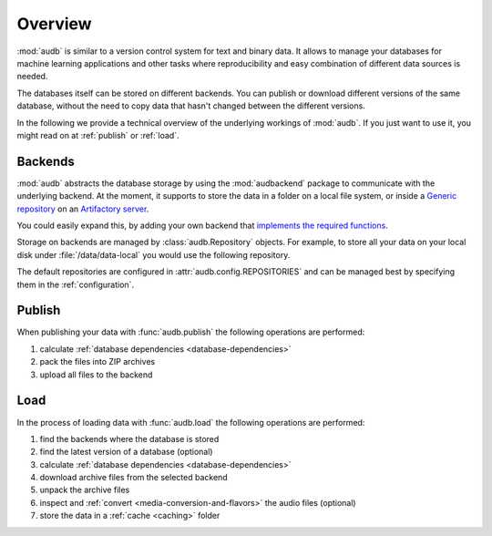 Overview
========

:mod:`audb` is similar to a version control system
for text and binary data.
It allows to manage your databases
for machine learning applications
and other tasks
where reproducibility
and easy combination of different data sources is needed.

The databases itself can be stored on different backends.
You can publish or download different versions
of the same database,
without the need to copy data
that hasn't changed between the different versions.

In the following we provide a technical overview
of the underlying workings of :mod:`audb`.
If you just want to use it,
you might read on at :ref:`publish`
or :ref:`load`.


Backends
--------

:mod:`audb` abstracts the database storage
by using the :mod:`audbackend` package
to communicate with the underlying backend.
At the moment,
it supports to store the data
in a folder on a local file system,
or inside a `Generic repository`_
on an `Artifactory server`_.

You could easily expand this,
by adding your own backend
that `implements the required functions`_.

Storage on backends are managed by :class:`audb.Repository`
objects.
For example,
to store all your data
on your local disk under :file:`/data/data-local`
you would use the following repository.

.. jupyter-execute::
    :hide-code:

    import audb

.. jupyter-execute::

    repository = audb.Repository(
        name='data-local',
        host='/data',
        backend='file-system',
    )

The default repositories are configured in :attr:`audb.config.REPOSITORIES`
and can be managed best
by specifying them in the :ref:`configuration`.


Publish
-------

When publishing your data
with :func:`audb.publish`
the following operations are performed:

1. calculate :ref:`database dependencies <database-dependencies>`
2. pack the files into ZIP archives
3. upload all files to the backend

.. graphviz:: pics/publish.dot


Load
----

In the process of loading data
with :func:`audb.load`
the following operations are performed:

1. find the backends where the database is stored
2. find the latest version of a database (optional)
3. calculate :ref:`database dependencies <database-dependencies>`
4. download archive files from the selected backend
5. unpack the archive files
6. inspect and :ref:`convert <media-conversion-and-flavors>`
   the audio files (optional)
7. store the data in a :ref:`cache <caching>` folder

.. graphviz:: pics/load.dot


.. _Generic repository: https://jfrog.com/help/r/jfrog-artifactory-documentation/repository-management
.. _Artifactory server: https://jfrog.com/artifactory/
.. _implements the required functions: https://github.com/audeering/audbackend/blob/edd23462799ae9052a43cdd045698f78e19dbcaf/audbackend/core/backend.py#L559-L659
